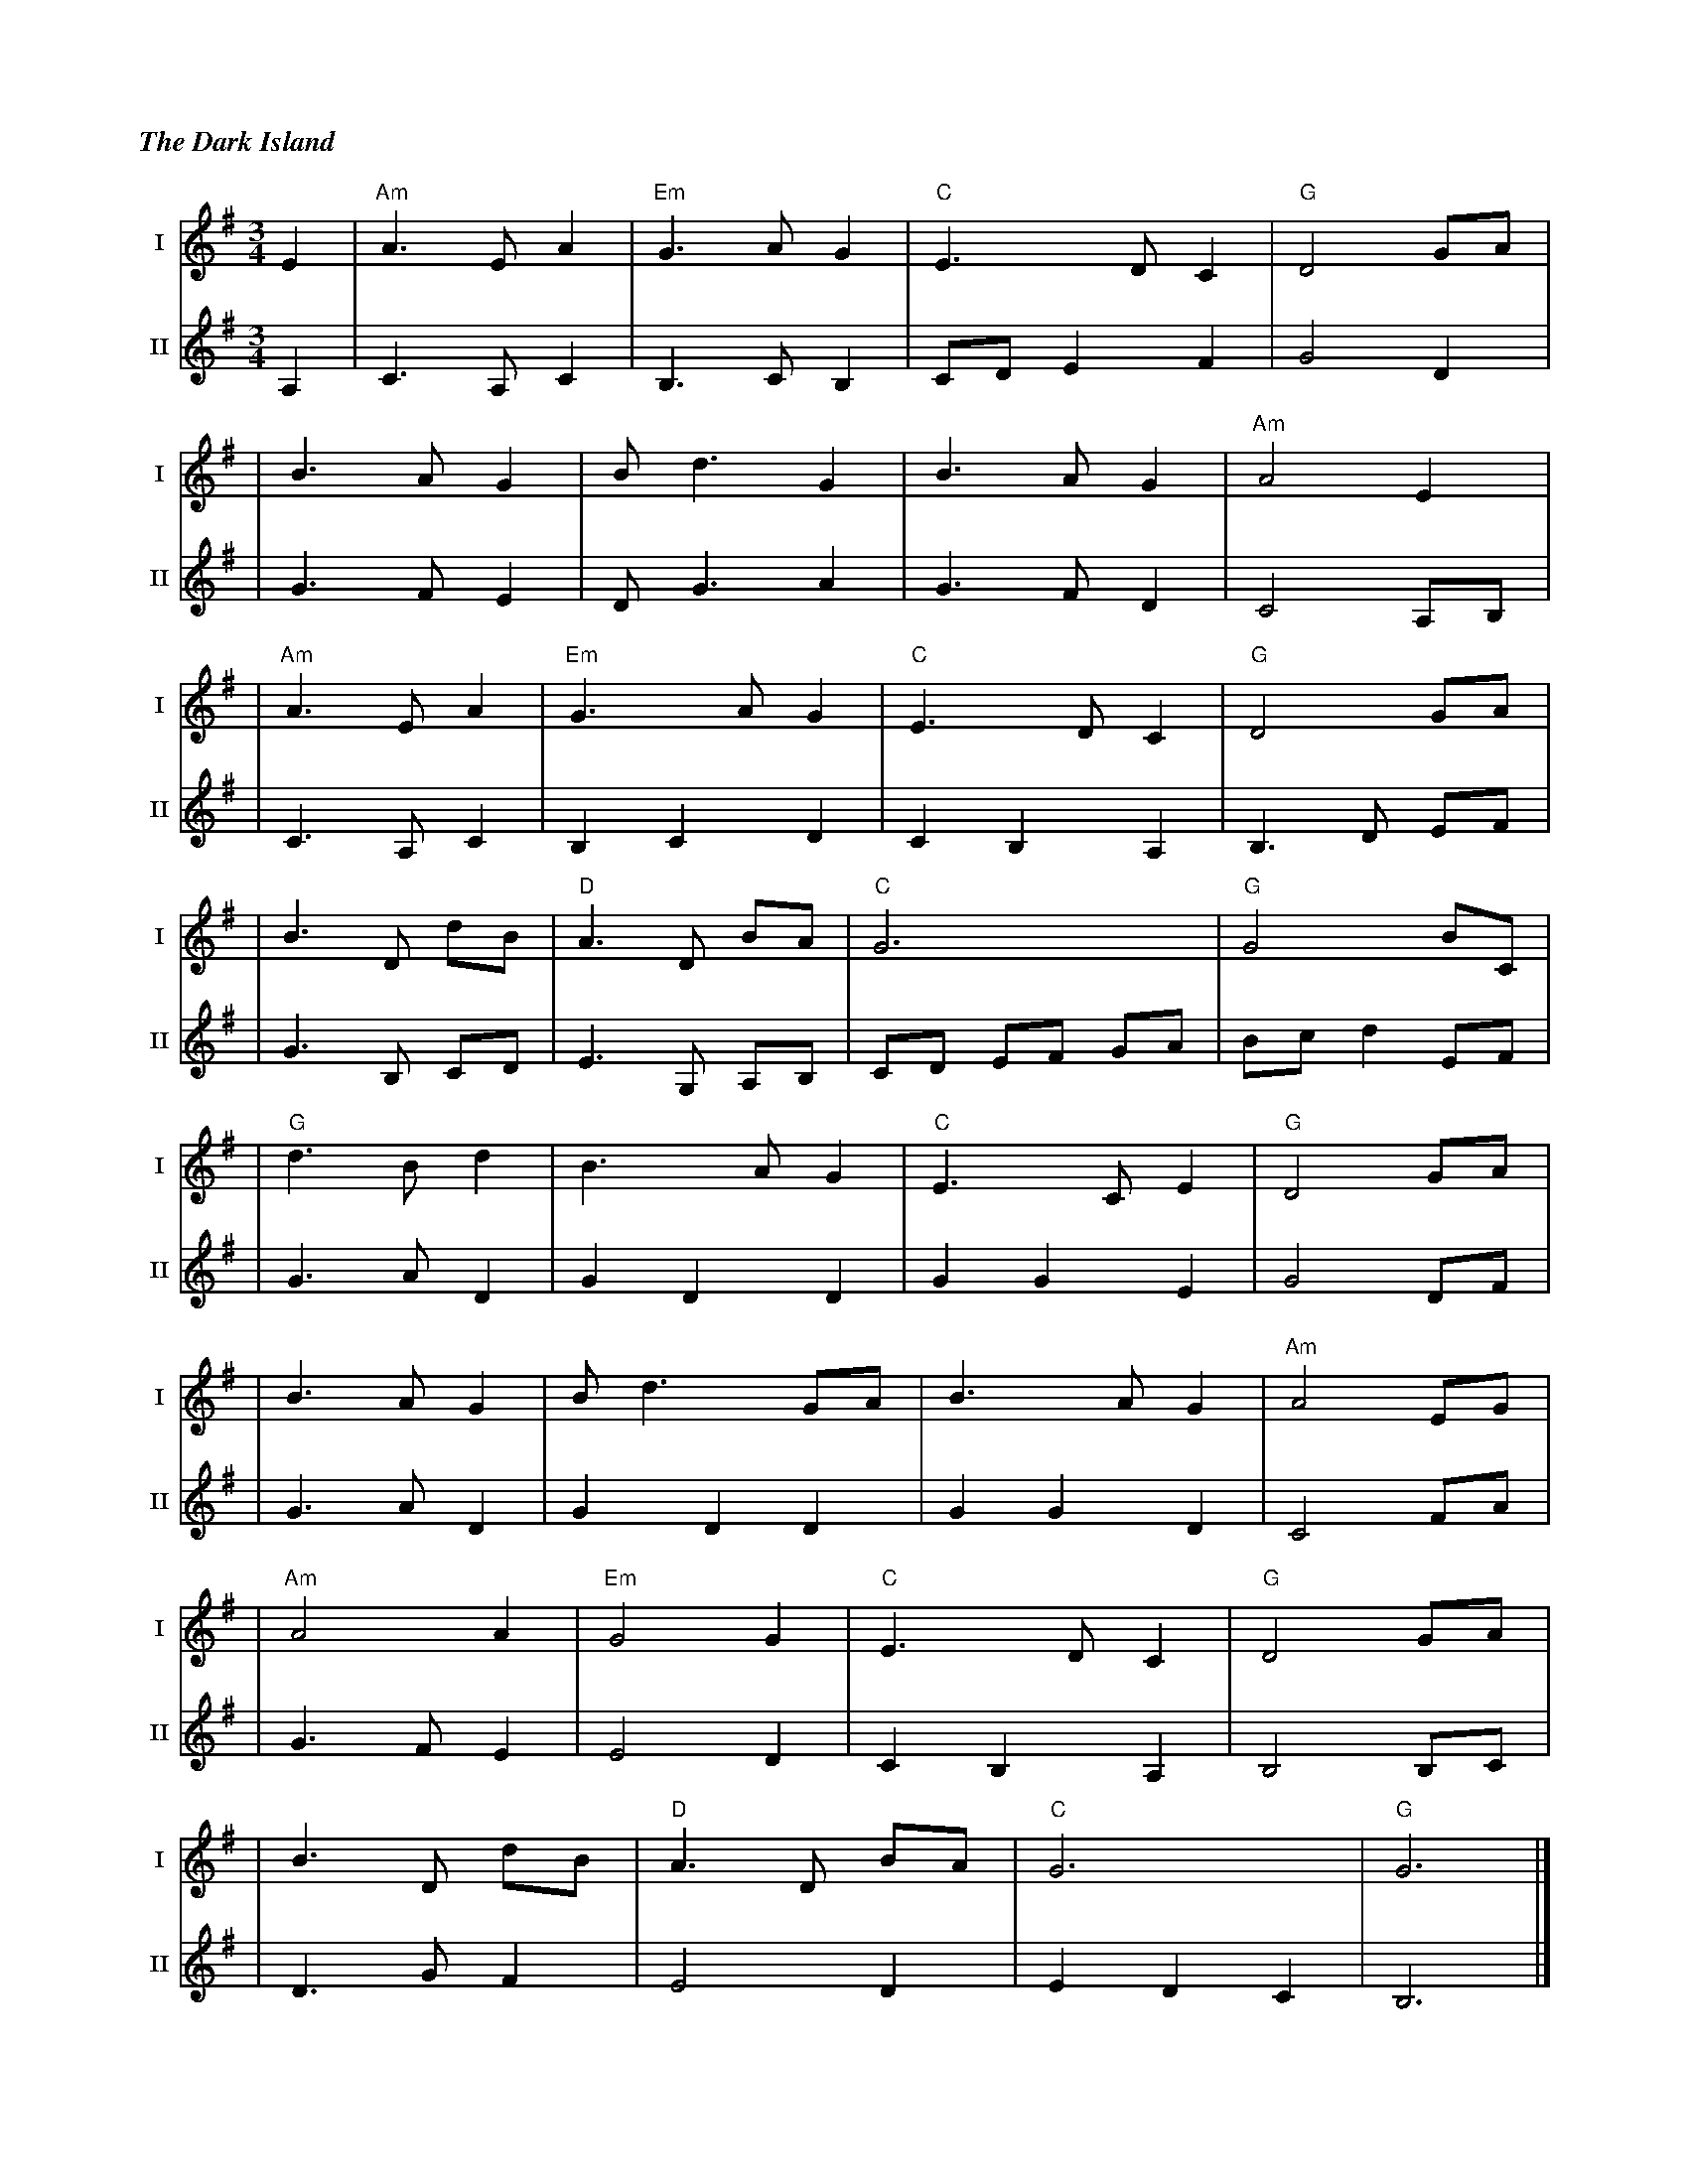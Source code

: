 %%titlefont Times-Bold-Italic 16
%%titleleft true
%%scale 0.65
X: 2
T: The Dark Island
R: waltz
M: 3/4
L: 1/8
V:T1 name="I"   snm="I"
V:T2 name="II"  snm="II"
K: Gmaj
[V:T1] E2 | "Am" A3 E A2 | "Em" G3 A G2 | "C" E3 D C2 | "G" D4 GA  |
[V:T2] A,2| C3 A, C2     | B,3 C B,2    | CD E2 F2    | G4 D2      | 
[V:T1]    | B3 A G2      | B d3 G2      | B3 A G2     | "Am" A4 E2 |
[V:T2]    | G3 F E2      | D G3 A2      | G3 F D2     | C4 A,B,    |
[V:T1]    | "Am" A3 E A2 | "Em" G3 A G2 | "C" E3 D C2 | "G" D4 GA  | 
[V:T2]    | C3 A, C2     | B,2 C2 D2    | C2 B,2 A,2  | B,3 D EF   | 
[V:T1]    | B3 D dB      | "D" A3 D BA  | "C" G6      | "G"G4 BC   |
[V:T2]    | G3 B, CD     | E3 G, A,B,   | CD EF GA    | Bc d2 EF   |
[V:T1]    | "G" d3 B d2  | B3 A G2      | "C" E3 C E2 | "G" D4 GA  |
[V:T2]    | G3 A D2      | G2 D2 D2     | G2 G2 E2    | G4 DF      | 
[V:T1]    | B3 A G2      | B d3 GA      | B3 A G2     | "Am" A4 EG |
[V:T2]    | G3 A D2      | G2 D2 D2     | G2 G2 D2    | C4 FA      |
[V:T1]    |"Am" A4 A2    | "Em" G4 G2   |"C" E3 D C2  | "G" D4 GA  |
[V:T2]    | G3 F E2      | E4 D2        | C2 B,2 A,2  | B,4 B,C    | 
[V:T1]    | B3 D dB      | "D" A3 D BA  | "C" G6      | "G"G6      |]
[V:T2]    | D3 G F2      | E4 D2        | E2 D2 C2    | B,6        |]
